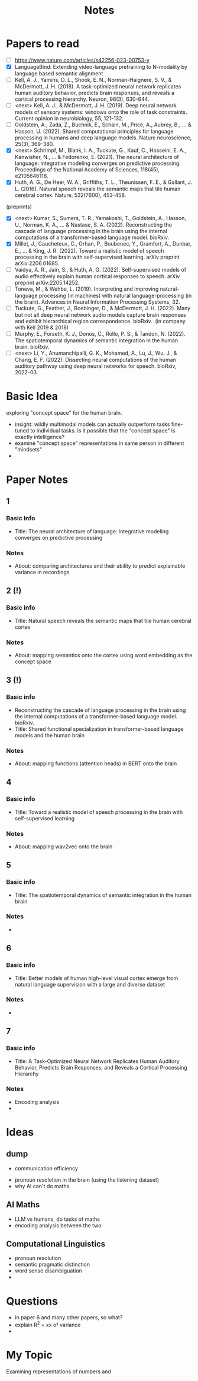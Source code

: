 #+title: Notes

* Papers to read
- [ ] https://www.nature.com/articles/s42256-023-00753-y
- [X] LanguageBind: Extending video-language pretraining to N-modality by language based semantic alignment
- [ ] Kell, A. J., Yamins, D. L., Shook, E. N., Norman-Haignere, S. V., & McDermott, J. H. (2018). A task-optimized neural network replicates human auditory behavior, predicts brain responses, and reveals a cortical processing hierarchy. Neuron, 98(3), 630-644.
- [ ] <next> Kell, A. J., & McDermott, J. H. (2019). Deep neural network models of sensory systems: windows onto the role of task constraints. Current opinion in neurobiology, 55, 121-132.
- [ ]  Goldstein, A., Zada, Z., Buchnik, E., Schain, M., Price, A., Aubrey, B., ... & Hasson, U. (2022). Shared computational principles for language processing in humans and deep language models. Nature neuroscience, 25(3), 369-380.
- [X] <next> Schrimpf, M., Blank, I. A., Tuckute, G., Kauf, C., Hosseini, E. A., Kanwisher, N., ... & Fedorenko, E. (2021). The neural architecture of language: Integrative modeling converges on predictive processing. Proceedings of the National Academy of Sciences, 118(45), e2105646118.
- [X] Huth, A. G., De Heer, W. A., Griffiths, T. L., Theunissen, F. E., & Gallant, J. L. (2016). Natural speech reveals the semantic maps that tile human cerebral cortex. Nature, 532(7600), 453-458.
(preprints)
- [X] <next> Kumar, S., Sumers, T. R., Yamakoshi, T., Goldstein, A., Hasson, U., Norman, K. A., ... & Nastase, S. A. (2022). Reconstructing the cascade of language processing in the brain using the internal computations of a transformer-based language model. bioRxiv.
- [X] Millet, J., Caucheteux, C., Orhan, P., Boubenec, Y., Gramfort, A., Dunbar, E., ... & King, J. R. (2022). Toward a realistic model of speech processing in the brain with self-supervised learning. arXiv preprint arXiv:2206.01685.
- [ ] Vaidya, A. R., Jain, S., & Huth, A. G. (2022). Self-supervised models of audio effectively explain human cortical responses to speech. arXiv preprint arXiv:2205.14252.
- [ ] Toneva, M., & Wehbe, L. (2019). Interpreting and improving natural-language processing (in machines) with natural language-processing (in the brain). Advances in Neural Information Processing Systems, 32.
- [ ] Tuckute, G., Feather, J., Boebinger, D., & McDermott, J. H. (2022). Many but not all deep neural network audio models capture brain responses and exhibit hierarchical region correspondence. bioRxiv.  (in company with Kell 2019 & 2018)
- [ ] Murphy, E., Forseth, K. J., Donos, C., Rollo, P. S., & Tandon, N. (2022). The spatiotemporal dynamics of semantic integration in the human brain. bioRxiv.
- [ ] <next> Li, Y., Anumanchipalli, G. K., Mohamed, A., Lu, J., Wu, J., & Chang, E. F. (2022). Dissecting neural computations of the human auditory pathway using deep neural networks for speech. bioRxiv, 2022-03.

* Basic Idea
exploring "concept space" for the human brain.
- insight: wildly multimodal models can actually outperform tasks fine-tuned to individual tasks. is it possible that the "concept space" is exactly intelligence?
- examine "concept space" representations in same person in different "mindsets"
-

* Paper Notes
** 1
*** Basic info
- Title: The neural architecture of language: Integrative modeling converges on predictive processing
*** Notes
- About: comparing architectures and their ability to predict explainable variance in recordings

** 2 (!)
*** Basic info
- Title: Natural speech reveals the semantic maps that tile human cerebral cortex

*** Notes
- About: mapping semantics onto the cortex using word embedding as the concept space
** 3 (!)
*** Basic info
- Reconstructing the cascade of language processing in the brain using the internal computations of a transformer-based language model. bioRxiv.
- Title: Shared functional specialization in transformer-based language models and the human brain

*** Notes
- About: mapping functions (attention heads) in BERT onto the brain

** 4
*** Basic info
- Title: Toward a realistic model of speech processing in the brain with self-supervised learning


*** Notes
- About: mapping wav2vec onto the brain

** 5
*** Basic info
- Title: The spatiotemporal dynamics of semantic integration in the human brain

*** Notes
-
** 6
*** Basic info
- Title: Better models of human high-level visual cortex emerge from natural language supervision with a large and diverse dataset
*** Notes
-

** 7
*** Basic info
- Title: A Task-Optimized Neural Network Replicates Human Auditory Behavior, Predicts Brain Responses, and Reveals a Cortical Processing Hierarchy
*** Notes
- Encoding analysis
-


* Ideas
** dump
- communication efficiency
# - fmri foundation model
# - data cleaning for fMRI
# - language and thinking
- pronoun resolotion in the brain (using the listening dataset)
- why AI can't do maths

** AI Maths
- LLM vs humans, do tasks of maths
- encoding analysis between the two
** Computational Linguistics
- pronoun resolution
- semantic pragmatic distinction
- word sense disambiguation
-


* Questions
- in paper 6 and many other papers, so what?
- explain R^2 = xx of variance
-

* My Topic
Examining representations of numbers and

